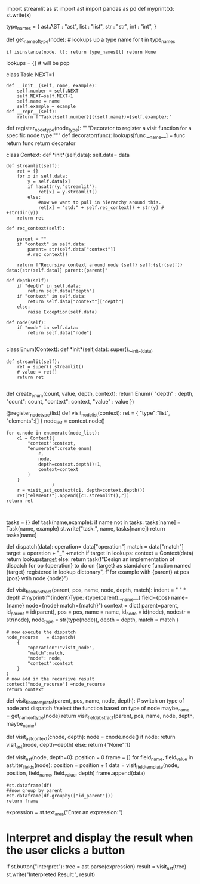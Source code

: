 import streamlit as st import ast import pandas as pd def myprint(x):
st.write(x)

type_names = { ast.AST : "ast", list : "list", str : "str", int : "int",
}

def get_name_of_type(node): # lookups up a type name for t in type_names
: if isinstance(node, t): return type_names[t] return None

lookups = {} # will be pop

class Task: NEXT=1

#+BEGIN_EXAMPLE
  def __init__(self, name, example):
      self.number = self.NEXT
      self.NEXT=self.NEXT+1
      self.name = name
      self.example = example
  def __repr__(self):
      return f"Task[{self.number}]({self.name})={self.example};"
#+END_EXAMPLE

def register_node_type(node_type): """Decorator to register a visit
function for a specific node type.""" def decorator(func):
lookups[func.__name__] = func return func return decorator

class Context: def *init*(self,data): self.data= data

#+BEGIN_EXAMPLE
  def streamlit(self):
      ret = {}
      for x in self.data:
          y = self.data[x]
          if hasattr(y,"streamlit"):
              ret[x] = y.streamlit()
          else:
              #now we want to pull in hierarchy around this. 
              ret[x] = "std:" + self.rec_context() + str(y) # +str(dir(y))
      return ret

  def rec_context(self):

      parent = ""
      if "context" in self.data:
          parent= str(self.data["context"])
          #.rec_context()

      return f"Recursive context around node {self} self:{str(self)} data:{str(self.data)} parent:{parent}"

  def depth(self):
      if "depth" in self.data:
          return self.data["depth"]
      if "context" in self.data:
          return self.data["context"]["depth"]
      else:
          raise Exception(self.data)
      
  def node(self):
      if "node" in self.data:
          return self.data["node"]
      
#+END_EXAMPLE

class Enum(Context): def *init*(self,data): super().__init__(data)

#+BEGIN_EXAMPLE
  def streamlit(self):
      ret = super().streamlit()
      # value = ret[]
      return ret
      
#+END_EXAMPLE

def create_enum(count, value, depth, context): return Enum({ "depth" :
depth, "count": count, "context": context, "value" : value })

@register_node_type(list) def visit_node_list(context): ret = {
"type":"list", "elements":[] } node_list = context.node()

#+BEGIN_EXAMPLE
  for c,node in enumerate(node_list):
      c1 = Context({
          "context":context,
          "enumerate":create_enum(
              c,
              node,
              depth=context.depth()+1,
              context=context
          )
      }
                   )
      r = visit_ast_context(c1, depth=context.depth())
      ret["elements"].append([c1.streamlit(),r])
  return ret

      
#+END_EXAMPLE

tasks = {} def task(name,example): if name not in tasks: tasks[name] =
Task(name, example) st.write("task:", name, tasks[name]) return
tasks[name]

def dispatch(data): operation= data["operation"] match = data["match"]
target = operation + "_" +match if target in lookups: context =
Context(data) return lookups[[file:context][target]] else: return
task(f"Design an implementation of dispatch for op {operation} to do on
{target} as standalone function named {target} registered in lookup
dictonary", f"for example with {parent} at pos {pos} wtih node {node}")

def visit_field_abstract(parent, pos, name, node, depth, match): indent
= " " * depth #myprint(f"{indent}Type: {type(parent).__name__}
field={pos} name={name} node={node} match={match}") context = dict(
parent=parent, id_parent = id(parent), pos = pos, name = name, id_node =
id(node), nodestr = str(node), node_type = str(type(node)), depth =
depth, match = match )

#+BEGIN_EXAMPLE
  # now execute the dispatch
  node_recurse   = dispatch(
      {
          "operation":"visit_node",
          "match":match,
          "node": node,
          "context":context
      }
  )
  # now add in the recursive result
  context["node_recurse"] =node_recurse
  return context
#+END_EXAMPLE

def visit_field_template(parent, pos, name, node, depth): # switch on
type of node and dispatch #select the function based on type of node
maybe_name = get_name_of_type(node) return visit_field_abstract(parent,
pos, name, node, depth, maybe_name)

def visit_ast_context(cnode, depth): node = cnode.node() if node: return
visit_ast(node, depth=depth) else: return {"None":1}

def visit_ast(node, depth=0): position = 0 frame = [] for field_name,
field_value in ast.iter_fields(node): position = position + 1 data =
visit_field_template(node, position, field_name, field_value, depth)
frame.append(data)

#+BEGIN_EXAMPLE
  #st.dataframe(df)
  ##now group by parent
  #st.dataframe(df.groupby(["id_parent"]))
  return frame
#+END_EXAMPLE

expression = st.text_area("Enter an expression:")

* Interpret and display the result when the user clicks a button
  :PROPERTIES:
  :CUSTOM_ID: interpret-and-display-the-result-when-the-user-clicks-a-button
  :END:

if st.button("Interpret"): tree = ast.parse(expression) result =
visit_ast(tree) st.write("Interpreted Result:", result)

